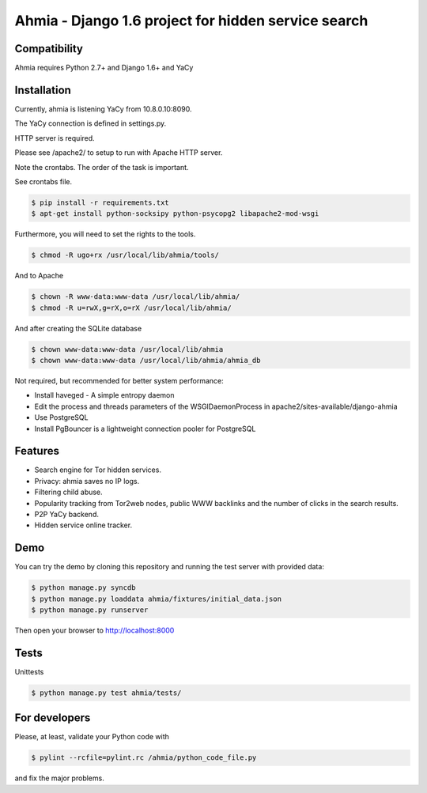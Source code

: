 ===============
Ahmia - Django 1.6 project for hidden service search
===============

.. image:: https://ahmia.fi/static/images/ahmia_logo.png
   :target: https://ahmia.fi/

Compatibility
=============

Ahmia requires Python 2.7+ and Django 1.6+ and YaCy

Installation
============

Currently, ahmia is listening YaCy from 10.8.0.10:8090.

The YaCy connection is defined in settings.py.


HTTP server is required.

Please see /apache2/ to setup to run with Apache HTTP server.


Note the crontabs. The order of the task is important.

See crontabs file.

.. code-block:: console

    $ pip install -r requirements.txt
    $ apt-get install python-socksipy python-psycopg2 libapache2-mod-wsgi

Furthermore, you will need to set the rights to the tools.

.. code-block:: console

    $ chmod -R ugo+rx /usr/local/lib/ahmia/tools/

And to Apache

.. code-block:: console

    $ chown -R www-data:www-data /usr/local/lib/ahmia/  
    $ chmod -R u=rwX,g=rX,o=rX /usr/local/lib/ahmia/

And after creating the SQLite database

.. code-block:: console

    $ chown www-data:www-data /usr/local/lib/ahmia
    $ chown www-data:www-data /usr/local/lib/ahmia/ahmia_db

Not required, but recommended for better system performance:

- Install haveged - A simple entropy daemon
- Edit the process and threads parameters of the WSGIDaemonProcess in apache2/sites-available/django-ahmia
- Use PostgreSQL
- Install PgBouncer is a lightweight connection pooler for PostgreSQL

Features
========

- Search engine for Tor hidden services.
- Privacy: ahmia saves no IP logs.
- Filtering child abuse.
- Popularity tracking from Tor2web nodes, public WWW backlinks and the number of clicks in the search results.
- P2P YaCy backend.
- Hidden service online tracker.


Demo
====

You can try the demo by cloning this repository and running the test server with provided data:

.. code-block:: console

    $ python manage.py syncdb
    $ python manage.py loaddata ahmia/fixtures/initial_data.json
    $ python manage.py runserver

Then open your browser to http://localhost:8000

Tests
====

Unittests

.. code-block:: console

    $ python manage.py test ahmia/tests/

For developers
=============

Please, at least, validate your Python code with

.. code-block:: console

    $ pylint --rcfile=pylint.rc /ahmia/python_code_file.py

and fix the major problems.
